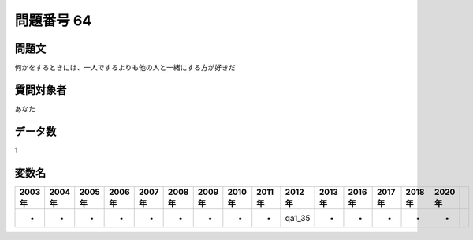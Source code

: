 ====================================================================================================
問題番号 64
====================================================================================================



.. rst-class:: question
問題文
==================


何かをするときには、一人でするよりも他の人と一緒にする方が好きだ







.. rst-class:: target
質問対象者
==================

あなた




.. rst-class:: question
データ数
==================


1




.. rst-class:: value_name
変数名
==================

.. csv-table::
   :header: 2003年 ,2004年 ,2005年 ,2006年 ,2007年 ,2008年 ,2009年 ,2010年 ,2011年 ,2012年 ,2013年 ,2016年 ,2017年 ,2018年 ,2020年

     -,  -,  -,  -,  -,  -,  -,  -,  -,  qa1_35,  -,  -,  -,  -,  -,
